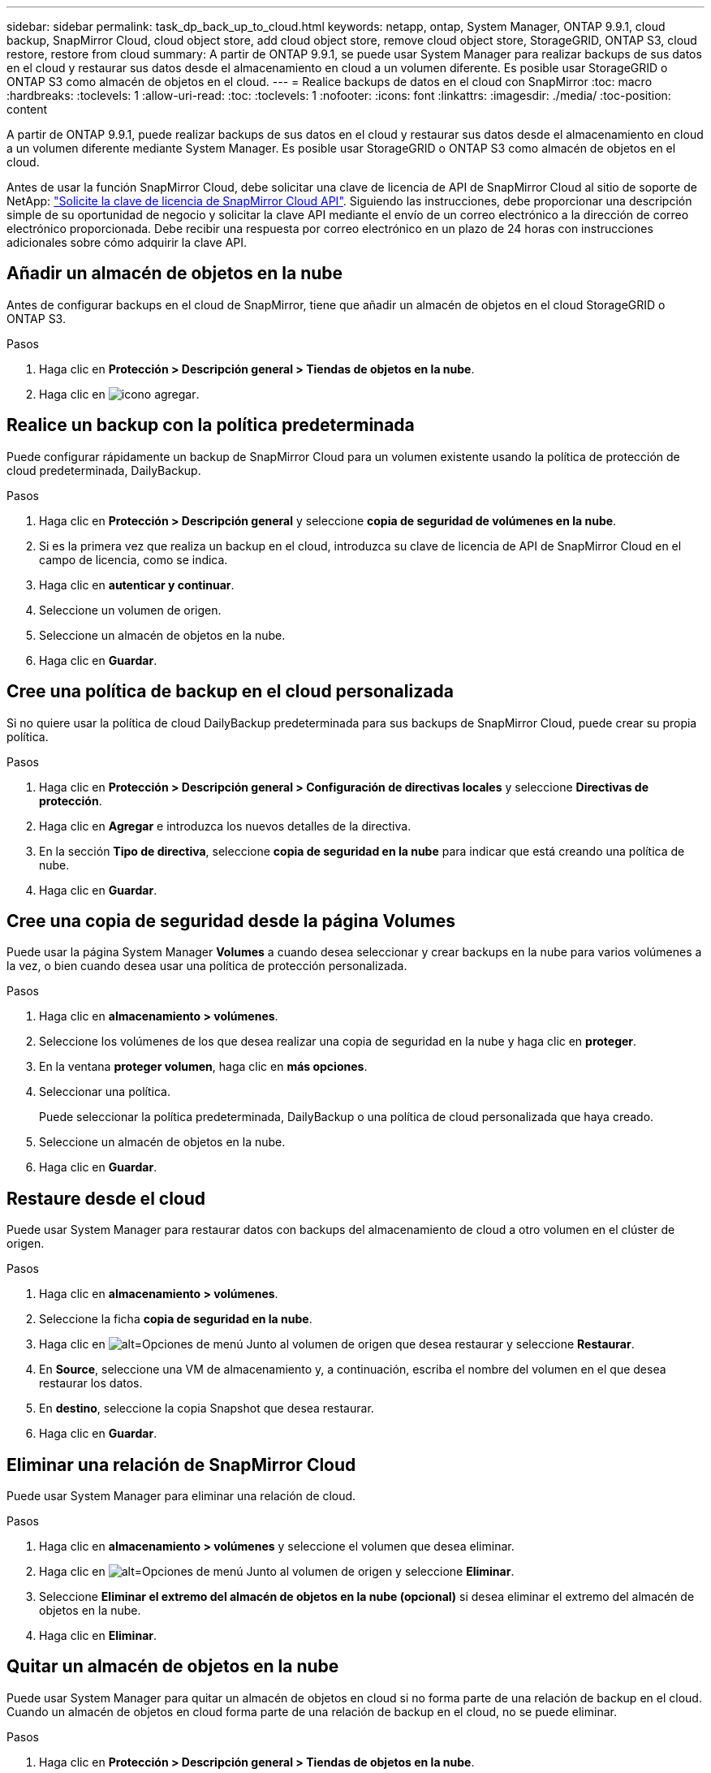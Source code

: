 ---
sidebar: sidebar 
permalink: task_dp_back_up_to_cloud.html 
keywords: netapp, ontap, System Manager, ONTAP 9.9.1, cloud backup, SnapMirror Cloud, cloud object store, add cloud object store, remove cloud object store, StorageGRID, ONTAP S3, cloud restore, restore from cloud 
summary: A partir de ONTAP 9.9.1, se puede usar System Manager para realizar backups de sus datos en el cloud y restaurar sus datos desde el almacenamiento en cloud a un volumen diferente. Es posible usar StorageGRID o ONTAP S3 como almacén de objetos en el cloud. 
---
= Realice backups de datos en el cloud con SnapMirror
:toc: macro
:hardbreaks:
:toclevels: 1
:allow-uri-read: 
:toc: 
:toclevels: 1
:nofooter: 
:icons: font
:linkattrs: 
:imagesdir: ./media/
:toc-position: content


[role="lead"]
A partir de ONTAP 9.9.1, puede realizar backups de sus datos en el cloud y restaurar sus datos desde el almacenamiento en cloud a un volumen diferente mediante System Manager. Es posible usar StorageGRID o ONTAP S3 como almacén de objetos en el cloud.

Antes de usar la función SnapMirror Cloud, debe solicitar una clave de licencia de API de SnapMirror Cloud al sitio de soporte de NetApp: link:https://mysupport.netapp.com/site/tools/snapmirror-cloud-api-key["Solicite la clave de licencia de SnapMirror Cloud API"^].
Siguiendo las instrucciones, debe proporcionar una descripción simple de su oportunidad de negocio y solicitar la clave API mediante el envío de un correo electrónico a la dirección de correo electrónico proporcionada. Debe recibir una respuesta por correo electrónico en un plazo de 24 horas con instrucciones adicionales sobre cómo adquirir la clave API.



== Añadir un almacén de objetos en la nube

Antes de configurar backups en el cloud de SnapMirror, tiene que añadir un almacén de objetos en el cloud StorageGRID o ONTAP S3.

.Pasos
. Haga clic en *Protección > Descripción general > Tiendas de objetos en la nube*.
. Haga clic en image:icon_add.gif["icono agregar"].




== Realice un backup con la política predeterminada

Puede configurar rápidamente un backup de SnapMirror Cloud para un volumen existente usando la política de protección de cloud predeterminada, DailyBackup.

.Pasos
. Haga clic en *Protección > Descripción general* y seleccione *copia de seguridad de volúmenes en la nube*.
. Si es la primera vez que realiza un backup en el cloud, introduzca su clave de licencia de API de SnapMirror Cloud en el campo de licencia, como se indica.
. Haga clic en *autenticar y continuar*.
. Seleccione un volumen de origen.
. Seleccione un almacén de objetos en la nube.
. Haga clic en *Guardar*.




== Cree una política de backup en el cloud personalizada

Si no quiere usar la política de cloud DailyBackup predeterminada para sus backups de SnapMirror Cloud, puede crear su propia política.

.Pasos
. Haga clic en *Protección > Descripción general > Configuración de directivas locales* y seleccione *Directivas de protección*.
. Haga clic en *Agregar* e introduzca los nuevos detalles de la directiva.
. En la sección *Tipo de directiva*, seleccione *copia de seguridad en la nube* para indicar que está creando una política de nube.
. Haga clic en *Guardar*.




== Cree una copia de seguridad desde la página *Volumes*

Puede usar la página System Manager *Volumes* a cuando desea seleccionar y crear backups en la nube para varios volúmenes a la vez, o bien cuando desea usar una política de protección personalizada.

.Pasos
. Haga clic en *almacenamiento > volúmenes*.
. Seleccione los volúmenes de los que desea realizar una copia de seguridad en la nube y haga clic en *proteger*.
. En la ventana *proteger volumen*, haga clic en *más opciones*.
. Seleccionar una política.
+
Puede seleccionar la política predeterminada, DailyBackup o una política de cloud personalizada que haya creado.

. Seleccione un almacén de objetos en la nube.
. Haga clic en *Guardar*.




== Restaure desde el cloud

Puede usar System Manager para restaurar datos con backups del almacenamiento de cloud a otro volumen en el clúster de origen.

.Pasos
. Haga clic en *almacenamiento > volúmenes*.
. Seleccione la ficha *copia de seguridad en la nube*.
. Haga clic en image:icon_kabob.gif["alt=Opciones de menú"] Junto al volumen de origen que desea restaurar y seleccione *Restaurar*.
. En *Source*, seleccione una VM de almacenamiento y, a continuación, escriba el nombre del volumen en el que desea restaurar los datos.
. En *destino*, seleccione la copia Snapshot que desea restaurar.
. Haga clic en *Guardar*.




== Eliminar una relación de SnapMirror Cloud

Puede usar System Manager para eliminar una relación de cloud.

.Pasos
. Haga clic en *almacenamiento > volúmenes* y seleccione el volumen que desea eliminar.
. Haga clic en image:icon_kabob.gif["alt=Opciones de menú"] Junto al volumen de origen y seleccione *Eliminar*.
. Seleccione *Eliminar el extremo del almacén de objetos en la nube (opcional)* si desea eliminar el extremo del almacén de objetos en la nube.
. Haga clic en *Eliminar*.




== Quitar un almacén de objetos en la nube

Puede usar System Manager para quitar un almacén de objetos en cloud si no forma parte de una relación de backup en el cloud. Cuando un almacén de objetos en cloud forma parte de una relación de backup en el cloud, no se puede eliminar.

.Pasos
. Haga clic en *Protección > Descripción general > Tiendas de objetos en la nube*.
. Seleccione el almacén de objetos que desea eliminar; haga clic en image:icon_kabob.gif["alt=Opciones de menú"] Y seleccione *Eliminar*.

